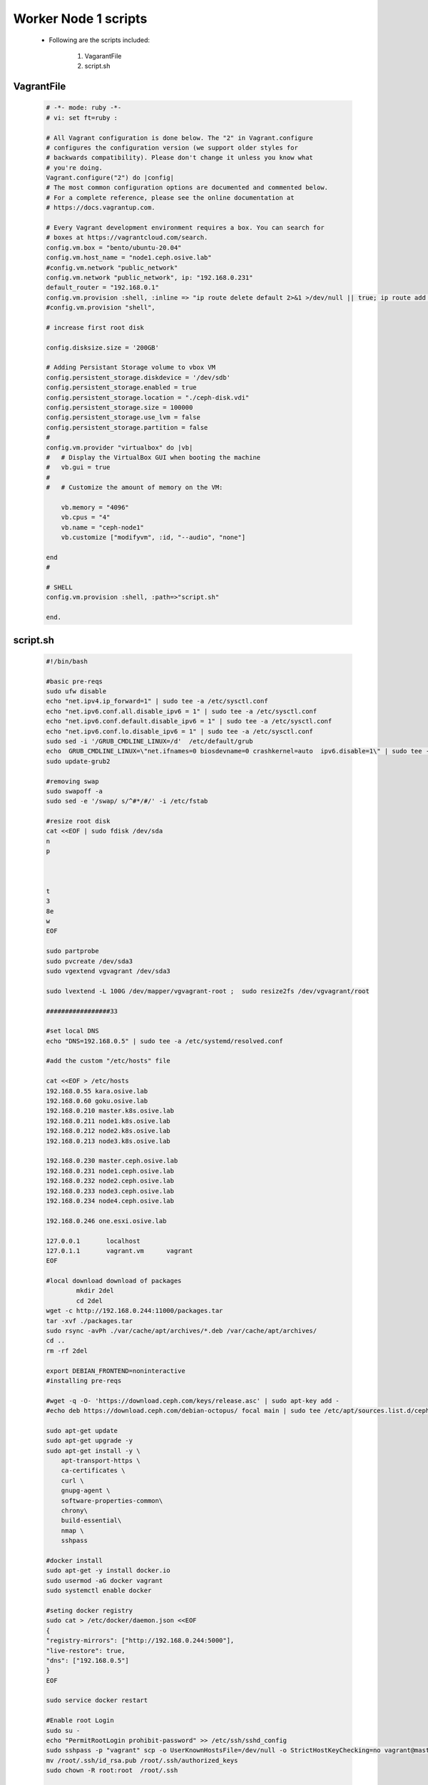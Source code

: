 Worker Node 1 scripts
+++++++++++++++++++++

    - Following are the scripts included:

        1. VagarantFile
        2. script.sh


VagrantFile
-----------

    .. code-block:: bash

        # -*- mode: ruby -*-
        # vi: set ft=ruby :

        # All Vagrant configuration is done below. The "2" in Vagrant.configure
        # configures the configuration version (we support older styles for
        # backwards compatibility). Please don't change it unless you know what
        # you're doing.
        Vagrant.configure("2") do |config|
        # The most common configuration options are documented and commented below.
        # For a complete reference, please see the online documentation at
        # https://docs.vagrantup.com.

        # Every Vagrant development environment requires a box. You can search for
        # boxes at https://vagrantcloud.com/search.
        config.vm.box = "bento/ubuntu-20.04"
        config.vm.host_name = "node1.ceph.osive.lab"
        #config.vm.network "public_network"
        config.vm.network "public_network", ip: "192.168.0.231"
        default_router = "192.168.0.1"
        config.vm.provision :shell, :inline => "ip route delete default 2>&1 >/dev/null || true; ip route add default via #{default_router}"
        #config.vm.provision "shell",

        # increase first root disk 
        
        config.disksize.size = '200GB'

        # Adding Persistant Storage volume to vbox VM
        config.persistent_storage.diskdevice = '/dev/sdb'  
        config.persistent_storage.enabled = true
        config.persistent_storage.location = "./ceph-disk.vdi"
        config.persistent_storage.size = 100000
        config.persistent_storage.use_lvm = false
        config.persistent_storage.partition = false
        #
        config.vm.provider "virtualbox" do |vb|
        #   # Display the VirtualBox GUI when booting the machine
        #   vb.gui = true
        #
        #   # Customize the amount of memory on the VM:
            
            vb.memory = "4096"
            vb.cpus = "4"
            vb.name = "ceph-node1"
            vb.customize ["modifyvm", :id, "--audio", "none"]

        end
        #

        # SHELL
        config.vm.provision :shell, :path=>"script.sh"
            
        end.

script.sh
---------

    .. code-block:: bash

        #!/bin/bash

        #basic pre-reqs
        sudo ufw disable
        echo "net.ipv4.ip_forward=1" | sudo tee -a /etc/sysctl.conf
        echo "net.ipv6.conf.all.disable_ipv6 = 1" | sudo tee -a /etc/sysctl.conf
        echo "net.ipv6.conf.default.disable_ipv6 = 1" | sudo tee -a /etc/sysctl.conf
        echo "net.ipv6.conf.lo.disable_ipv6 = 1" | sudo tee -a /etc/sysctl.conf
        sudo sed -i '/GRUB_CMDLINE_LINUX=/d'  /etc/default/grub
        echo  GRUB_CMDLINE_LINUX=\"net.ifnames=0 biosdevname=0 crashkernel=auto  ipv6.disable=1\" | sudo tee -a /etc/default/grub
        sudo update-grub2

        #removing swap
        sudo swapoff -a
        sudo sed -e '/swap/ s/^#*/#/' -i /etc/fstab

        #resize root disk 
        cat <<EOF | sudo fdisk /dev/sda   
        n
        p



        t
        3
        8e
        w
        EOF

        sudo partprobe 
        sudo pvcreate /dev/sda3 
        sudo vgextend vgvagrant /dev/sda3 

        sudo lvextend -L 100G /dev/mapper/vgvagrant-root ;  sudo resize2fs /dev/vgvagrant/root

        #################33

        #set local DNS
        echo "DNS=192.168.0.5" | sudo tee -a /etc/systemd/resolved.conf 

        #add the custom "/etc/hosts" file 

        cat <<EOF > /etc/hosts 
        192.168.0.55 kara.osive.lab
        192.168.0.60 goku.osive.lab
        192.168.0.210 master.k8s.osive.lab
        192.168.0.211 node1.k8s.osive.lab
        192.168.0.212 node2.k8s.osive.lab
        192.168.0.213 node3.k8s.osive.lab

        192.168.0.230 master.ceph.osive.lab
        192.168.0.231 node1.ceph.osive.lab
        192.168.0.232 node2.ceph.osive.lab
        192.168.0.233 node3.ceph.osive.lab
        192.168.0.234 node4.ceph.osive.lab

        192.168.0.246 one.esxi.osive.lab

        127.0.0.1	localhost 
        127.0.1.1	vagrant.vm	vagrant
        EOF

        #local download download of packages 
                mkdir 2del 
                cd 2del 
        wget -c http://192.168.0.244:11000/packages.tar 
        tar -xvf ./packages.tar 
        sudo rsync -avPh ./var/cache/apt/archives/*.deb /var/cache/apt/archives/ 
        cd ..
        rm -rf 2del

        export DEBIAN_FRONTEND=noninteractive
        #installing pre-reqs 

        #wget -q -O- 'https://download.ceph.com/keys/release.asc' | sudo apt-key add -
        #echo deb https://download.ceph.com/debian-octopus/ focal main | sudo tee /etc/apt/sources.list.d/ceph.list

        sudo apt-get update
        sudo apt-get upgrade -y
        sudo apt-get install -y \
            apt-transport-https \
            ca-certificates \
            curl \
            gnupg-agent \
            software-properties-common\
            chrony\
            build-essential\
            nmap \
            sshpass

        #docker install
        sudo apt-get -y install docker.io
        sudo usermod -aG docker vagrant
        sudo systemctl enable docker 

        #seting docker registry 
        sudo cat > /etc/docker/daemon.json <<EOF
        {
        "registry-mirrors": ["http://192.168.0.244:5000"],
        "live-restore": true,
        "dns": ["192.168.0.5"]
        }
        EOF

        sudo service docker restart

        #Enable root Login
        sudo su -
        echo "PermitRootLogin prohibit-password" >> /etc/ssh/sshd_config
        sudo sshpass -p "vagrant" scp -o UserKnownHostsFile=/dev/null -o StrictHostKeyChecking=no vagrant@master.ceph.osive.lab:/home/vagrant/ssh-keys/id_rsa.pub /root/.ssh/
        mv /root/.ssh/id_rsa.pub /root/.ssh/authorized_keys
        sudo chown -R root:root  /root/.ssh

        # Enable ssh password authentication
        sudo  sed -i '/PasswordAuthentication/d' /etc/ssh/sshd_config  
        echo "PasswordAuthentication yes" | sudo tee -a /etc/ssh/sshd_config 
        sudo systemctl reload sshd

        #set the hostname of the machine 
        sudo hostnamectl set-hostname node1.ceph.osive.lab  --static

        timedatectl set-timezone  Asia/Kolkata